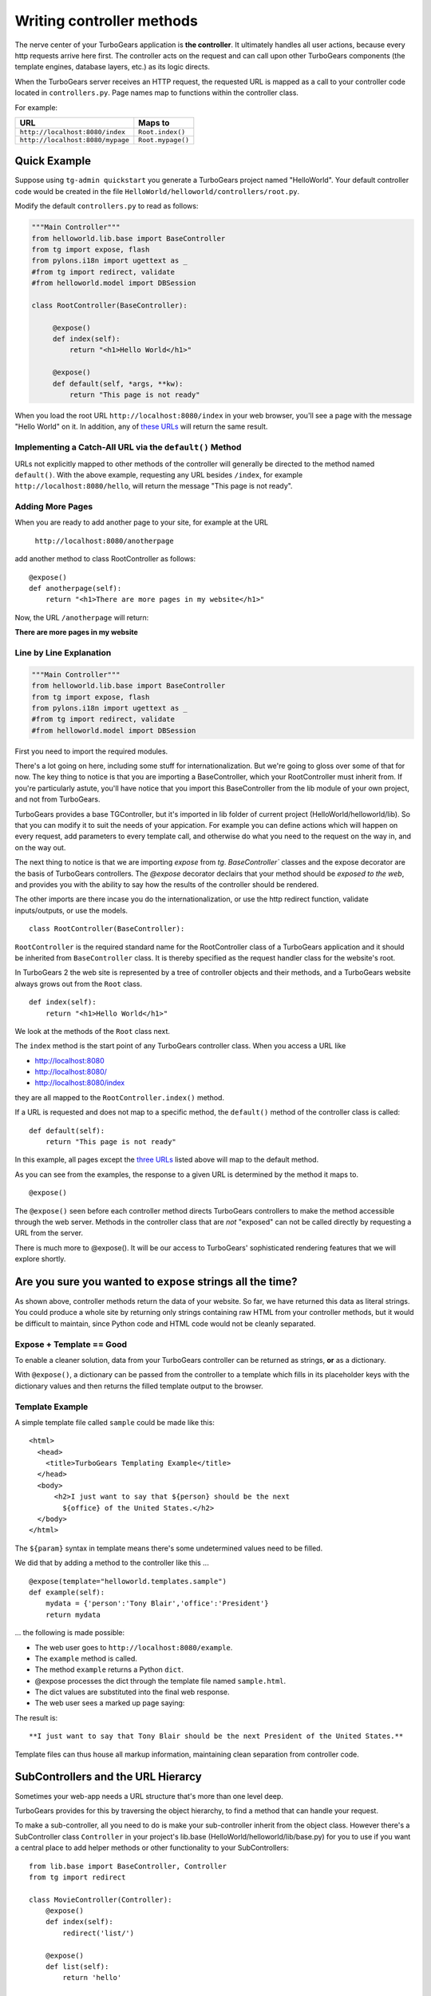 Writing controller methods
===========================

The nerve center of your TurboGears application  is **the controller**. It 
ultimately handles all user actions, because every http requests arrive here 
first. The controller acts on the request and can call upon other TurboGears 
components (the template engines, database layers, etc.) as its logic directs.

When the TurboGears server receives an HTTP request, the requested URL is mapped
as a call to your controller code located in ``controllers.py``. Page names map 
to functions within the controller class.

For example:

================================== ======================
URL                                Maps to
================================== ======================
``http://localhost:8080/index``    ``Root.index()``
``http://localhost:8080/mypage``   ``Root.mypage()``
================================== ======================


Quick Example 
-------------

Suppose using ``tg-admin quickstart`` you generate a TurboGears project named
"HelloWorld". Your default controller code would be created in the file
``HelloWorld/helloworld/controllers/root.py``.

Modify the default ``controllers.py`` to read as follows:

.. code-block:: python
    
    """Main Controller"""
    from helloworld.lib.base import BaseController
    from tg import expose, flash
    from pylons.i18n import ugettext as _
    #from tg import redirect, validate
    #from helloworld.model import DBSession

    class RootController(BaseController):

         @expose() 
         def index(self):
             return "<h1>Hello World</h1>"

         @expose() 
         def default(self, *args, **kw):
             return "This page is not ready"


When you load the root URL ``http://localhost:8080/index`` in your web 
browser, you'll see a page with the message "Hello World" on it. In 
addition, any of `these URLs`_ will return the same result.


Implementing a Catch-All URL via the ``default()`` Method
~~~~~~~~~~~~~~~~~~~~~~~~~~~~~~~~~~~~~~~~~~~~~~~~~~~~~~~~~

URLs not explicitly mapped to other methods of the controller will generally be 
directed to the method named ``default()``. With the above example, requesting
any URL besides ``/index``, for example ``http://localhost:8080/hello``, will 
return the message "This page is not ready". 


Adding More Pages 
~~~~~~~~~~~~~~~~~

When you are ready to add another page to your site, for example at the URL

   ``http://localhost:8080/anotherpage``

add another method to class RootController as follows::

    @expose() 
    def anotherpage(self): 
        return "<h1>There are more pages in my website</h1>"

Now, the URL ``/anotherpage`` will return:

**There are more pages in my website**


Line by Line Explanation 
~~~~~~~~~~~~~~~~~~~~~~~~

.. code-block:: python

    """Main Controller"""
    from helloworld.lib.base import BaseController
    from tg import expose, flash
    from pylons.i18n import ugettext as _
    #from tg import redirect, validate
    #from helloworld.model import DBSession

First you need to import the required modules. 

There's a lot going on here, including some stuff for internationalization.  
But we're going to gloss over some of that for now.  The key thing to notice is 
that you are importing a BaseController, which your RootController must inherit 
from.   If you're particularly astute, you'll have notice that you import this 
BaseController from the lib module of your own project, and not from TurboGears. 

TurboGears provides a base TGController, but it's imported in lib folder of current project (HelloWorld/helloworld/lib). 
So that you can modify it to suit the needs of your appication. For example you
can define actions which will happen on every request, add parameters
to every template call, and otherwise do what you need to the request on the way
in, and on the way out. 

The next thing to notice is that we are importing `expose` from `tg`.  
`BaseController`` classes and the expose decorator are the basis of TurboGears 
controllers.   The `@expose` decorator declairs that your method should be 
*exposed to the web*, and provides you with the ability to say how the results 
of the controller should be rendered.

The other imports are there incase you do the internationalization,
or use the http redirect function, validate inputs/outputs, or use the models.

::

    class RootController(BaseController):

``RootController`` is the required standard name for the RootController class of a TurboGears application and it should be inherited from 
``BaseController`` class. It is thereby specified as the request handler class 
for the website's root. 

In TurboGears 2 the web site is represented by a tree of controller objects 
and their methods, and a TurboGears website always grows out from the ``Root`` 
class.

::

    def index(self): 
        return "<h1>Hello World</h1>"

.. _these urls: 
.. _three urls:

We look at the methods of the ``Root`` class next.

The ``index`` method is the start point of any TurboGears controller class. When
you access a URL like

* http://localhost:8080 
* http://localhost:8080/ 
* http://localhost:8080/index 

they are all mapped to the ``RootController.index()`` method.

If a URL is requested and does not map to a specific method, the
``default()`` method of the controller class is called::

    def default(self):  
        return "This page is not ready"


In this example, all pages except the `three URLs`_ listed above will map to the
default method. 

As you can see from the examples, the response to a given URL is determined by
the method it maps to.

::

    @expose()

The ``@expose()`` seen before each controller method directs TurboGears controllers to make
the method accessible through the web server. Methods in the controller class
that are *not* "exposed" can not be called directly by requesting a URL from the
server.

There is much more to @expose(). It will be our access to TurboGears'
sophisticated rendering features that we will explore shortly.

Are you sure you wanted to ``expose`` strings all the time?
------------------------------------------------------------

As shown above, controller methods return the data of your website. So far, we
have returned this data as literal strings. You could produce a whole site by
returning only strings containing raw HTML from your controller methods, but it
would be difficult to maintain, since Python code and HTML code would not be
cleanly separated.


Expose + Template == Good 
~~~~~~~~~~~~~~~~~~~~~~~~~~~~

To enable a cleaner solution, data from your TurboGears controller can be
returned as strings, **or** as a dictionary.

With ``@expose()``, a dictionary can be passed from the controller to a template
which fills in its placeholder keys with the dictionary values and then returns 
the filled template output to the browser.

Template Example
~~~~~~~~~~~~~~~~~~~~~~~~

A simple template file called ``sample`` could be made like
this::

    <html> 
      <head>
	<title>TurboGears Templating Example</title>
      </head> 
      <body>
          <h2>I just want to say that ${person} should be the next
            ${office} of the United States.</h2>
      </body>
    </html>

The ``${param}`` syntax in template means there's some undetermined values need to be filled.

We did that by adding a method to the controller like this ...

::

    @expose(template="helloworld.templates.sample")
    def example(self): 
        mydata = {'person':'Tony Blair','office':'President'}
        return mydata

... the following is made possible:

* The web user goes to ``http://localhost:8080/example``.
* The ``example`` method is called. 
* The method ``example`` returns a Python ``dict``.
* @expose processes the dict through the template file named 
  ``sample.html``. 
* The dict values are substituted into the final web response.
* The web user sees a marked up page saying:

The result is::

  **I just want to say that Tony Blair should be the next President of the United States.**

Template files can thus house all markup information, maintaining clean
separation from controller code.

SubControllers and the URL Hierarcy
-----------------------------------

Sometimes your web-app needs a URL structure that's more than one level deep. 

TurboGears provides for this by traversing the object hierarchy, to find 
a method that can handle your request. 

To make a sub-controller, all you need to do is make your sub-controller 
inherit from the object class.  However there's a SubController class ``Controller`` in 
your project's lib.base (HelloWorld/helloworld/lib/base.py) for you to use if you want a central place to add helper methods or other functionality to your SubControllers::

    from lib.base import BaseController, Controller
    from tg import redirect

    class MovieController(Controller):
        @expose()
        def index(self):
            redirect('list/')

        @expose()
        def list(self):
            return 'hello'

    class RootController(BaseController):
        movie = MovieController()

Once you've done, you can follow the link: 

* http://localhost:8080/movie/ 
* http://localhost:8080/movie/index

and you will be redirected to:

* http://localhost:8080/movie/list/

Unlike turbogears 1, going to http://localhost:8080/movie **will not** redirect 
you to http://localhost:8080/movie/list.  This is due to some interesting bit 
about the way WSGI works.   But it's also the right thing to do from the 
perspective of URL joins.  Because you didn't have a trailing slash, there's no 
way to know you meant to be in the movie directory, so redirection to relative 
URL's will be based on the last / in the URL.  In this case the root of the site. 

It's easy enough to get around this, all you have to do is write your redirect 
like this::

    redirect('/movie/list/')

Which provides the redirect method with an absolute path, and takes you 
exactly where you wanted to go, no matter where you came from. 

Passing Arguments to the Controller 
---------------------------------------

HTTP GET request will have the query parameters turned into a dictionary, 
which is then turned into keyword arguments passed into your controller
methods. Likewise HTTP POST requests will have the form arguments turned 
into a dictionary which is similarly turned into parameter values 
passed into your controller. 

When you got the parameters, those parameters are in plain string format.
You should translate those plain strings to some useful format(type) for further process.
TurboGears helps you to translate and validate those parameters by ``validate`` module and  widget framework. But it's the another topic.


What's new in TG2
--------------------

Here are the major differences in dispatch between CherryPy/Turbogears1 
and TurboGears 2.

* We have not yet implemented cherrypy's mechanism that replaces dots in the 
  URL with underscores when looking up a method name.  If this feature is 
  important to you let us know on the mailing list. 

* TurboGears2 implements a Quxote inspired lookup method which allows you to do 
  customized dispatch at any time.

* Redirect does not know "where you are" in the object tree and move you on 
  from there, it just joins the URL the user requested, with the absolute
  or relative URL you provide.   Using abosolute URLs is recommended. 

The new TG2 Lookup Method
--------------------------

``Lookup`` and ``default`` are called in identical situations: when "normal"
object traversal is not able to find an exposed method, it begins
popping the stack of "not found" handlers.  If the handler is a
"default" method, it is called with the rest of the path as positional
parameters passed into the default method.   

The not found handler stack can also contain "lookup" methods, which
are different, as they are not actual controllers. 

A lookup method takes as its argument the remaining path elements and
returns an object (representing the next step in the traversal) and a
(possibly modified) list of remaining path elements.  So a blog might
have controllers that look something like this::

  class BlogController(BaseController):

     @expose()
     def lookup(self, year, month, day, id, *remainder):
        dt = date(int(year), int(month), int(day))
        blog_entry = BlogEntryController(dt, int(id))
        return blog_entry, remainder

  class BlogEntryController(object):
     
     def __init__(self, dt, id):
         self.entry = model.BlogEntry.get_by(date=dt, id=id)
     
     @expose(...)
     def index(self):
        ...
     @expose(...)
     def edit(self):
         ...
     
     @expose()
     def update(self):
        ....

So a URL request to .../2007/6/28/0/edit would map first to the 
BlogController's lookup method, which would lookup the date, instantiate 
a new BlogEntryController object (blog_entry), and pass that blog_entry object 
back to the object dispatcher,  which uses the remainder do continue dispatch, 
finding the edit method. And of course the edit method would have access to self.entry, 
which was looked up and saved in the object along the way. 


In other situations, 
you might have a several-layers-deep "lookup" chain, e.g. for 
editing hierarchical data (/client/1/project/2/task/3/edit).  

The benefit over "default" handlers is that you *return* an object that acts 
as a sub-controller and continue traversing rather than *being* a controller 
and stopping traversal altogether.  This allows you to use actual objects with 
datain your controllers. 

Plus, it makes RESTful URLs much easier than they were in TurboGears 1.
